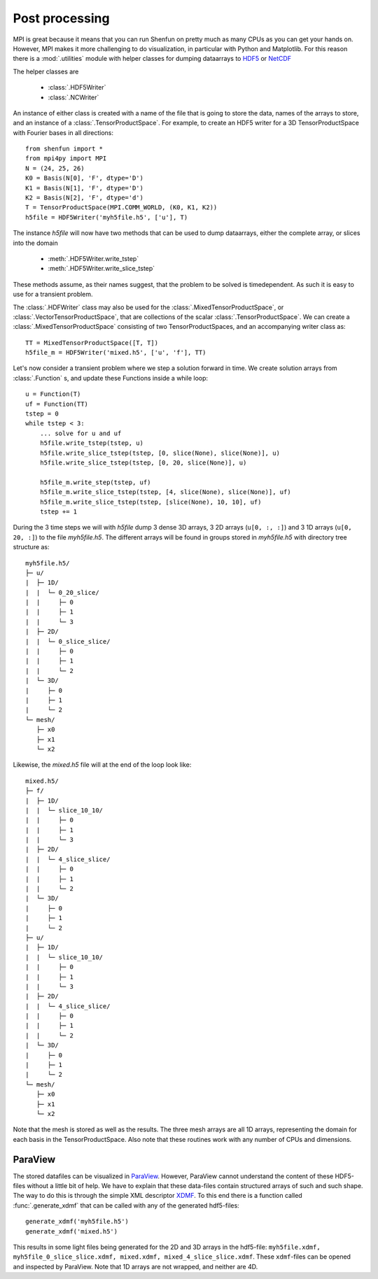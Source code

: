.. _Postprocessing:

Post processing
---------------

MPI is great because it means that you can run Shenfun on pretty much
as many CPUs as you can get your hands on. However, MPI makes it more
challenging to do visualization, in particular with Python and Matplotlib. For
this reason there is a :mod:`.utilities` module with helper classes for dumping dataarrays
to `HDF5 <https://www.hdf5.org>`_ or `NetCDF <https://www.unidata.ucar.edu/software/netcdf/>`_

The helper classes are

    * :class:`.HDF5Writer`
    * :class:`.NCWriter`

An instance of either class is created with a name of the file that is going
to store the data, names of the arrays to store, and an instance of a
:class:`.TensorProductSpace`. For example, to create an HDF5 writer for a 3D
TensorProductSpace with Fourier bases in all directions::

    from shenfun import *
    from mpi4py import MPI
    N = (24, 25, 26)
    K0 = Basis(N[0], 'F', dtype='D')
    K1 = Basis(N[1], 'F', dtype='D')
    K2 = Basis(N[2], 'F', dtype='d')
    T = TensorProductSpace(MPI.COMM_WORLD, (K0, K1, K2))
    h5file = HDF5Writer('myh5file.h5', ['u'], T)

The instance `h5file` will now have two methods that can be used to dump
dataarrays, either the complete array, or slices into the domain

    * :meth:`.HDF5Writer.write_tstep`
    * :meth:`.HDF5Writer.write_slice_tstep`

These methods assume, as their names suggest, that the problem to be solved is
timedependent. As such it is easy to use for a transient problem. 

The :class:`.HDFWriter` class may also be used for the :class:`.MixedTensorProductSpace`,
or :class:`.VectorTensorProductSpace`, that are collections of the scalar
:class:`.TensorProductSpace`. We can create a :class:`.MixedTensorProductSpace`
consisting of two TensorProductSpaces, and an accompanying writer class as::

    TT = MixedTensorProductSpace([T, T])
    h5file_m = HDF5Writer('mixed.h5', ['u', 'f'], TT)

Let's now consider a transient problem where we step a solution forward in time. 
We create solution arrays from :class:`.Function` s, and update these Functions
inside a while loop::

    u = Function(T)
    uf = Function(TT)
    tstep = 0
    while tstep < 3:
        ... solve for u and uf
        h5file.write_tstep(tstep, u)
        h5file.write_slice_tstep(tstep, [0, slice(None), slice(None)], u)
        h5file.write_slice_tstep(tstep, [0, 20, slice(None)], u)
        
        h5file_m.write_step(tstep, uf)
        h5file_m.write_slice_tstep(tstep, [4, slice(None), slice(None)], uf)
        h5file_m.write_slice_tstep(tstep, [slice(None), 10, 10], uf)
        tstep += 1

During the 3 time steps we will with `h5file` dump 3 dense 3D arrays, 3
2D arrays (``u[0, :, :]``) and 3 1D arrays (``u[0, 20, :]``)
to the file `myh5file.h5`. The different arrays will be found in groups
stored in `myh5file.h5` with directory tree structure as::

    myh5file.h5/
    ├─ u/
    |  ├─ 1D/
    |  |  └─ 0_20_slice/
    |  |     ├─ 0
    |  |     ├─ 1
    |  |     └─ 3
    |  ├─ 2D/
    |  |  └─ 0_slice_slice/
    |  |     ├─ 0
    |  |     ├─ 1
    |  |     └─ 2
    |  └─ 3D/
    |     ├─ 0
    |     ├─ 1
    |     └─ 2
    └─ mesh/
       ├─ x0
       ├─ x1
       └─ x2 

Likewise, the `mixed.h5` file will at the end of the loop look like::

    mixed.h5/
    ├─ f/
    |  ├─ 1D/
    |  |  └─ slice_10_10/
    |  |     ├─ 0
    |  |     ├─ 1
    |  |     └─ 3
    |  ├─ 2D/
    |  |  └─ 4_slice_slice/
    |  |     ├─ 0
    |  |     ├─ 1
    |  |     └─ 2
    |  └─ 3D/
    |     ├─ 0
    |     ├─ 1
    |     └─ 2
    ├─ u/
    |  ├─ 1D/
    |  |  └─ slice_10_10/
    |  |     ├─ 0
    |  |     ├─ 1
    |  |     └─ 3
    |  ├─ 2D/
    |  |  └─ 4_slice_slice/
    |  |     ├─ 0
    |  |     ├─ 1
    |  |     └─ 2
    |  └─ 3D/
    |     ├─ 0
    |     ├─ 1
    |     └─ 2
    └─ mesh/
       ├─ x0
       ├─ x1
       └─ x2

Note that the mesh is stored as well as the results. The three mesh arrays are
all 1D arrays, representing the domain for each basis in the TensorProductSpace.
Also note that these routines work with any number of CPUs and dimensions.

ParaView
********

The stored datafiles can be visualized in `ParaView <www.paraview.org>`_. 
However, ParaView cannot understand the content of these HDF5-files without
a little bit of help. We have to explain that these data-files contain
structured arrays of such and such shape. The way to do this is through 
the simple XML descriptor `XDMF <www.xdmf.org>`_. To this end there is a
function called :func:`.generate_xdmf` that can be called with any of the
generated hdf5-files::

    generate_xdmf('myh5file.h5')
    generate_xdmf('mixed.h5')

This results in some light files being generated for the 2D and 3D arrays in
the hdf5-file: ``myh5file.xdmf, myh5file_0_slice_slice.xdmf,
mixed.xdmf, mixed_4_slice_slice.xdmf``. These ``xdmf``-files can be opened 
and inspected by ParaView. Note that 1D arrays are not wrapped, and neither are
4D.


